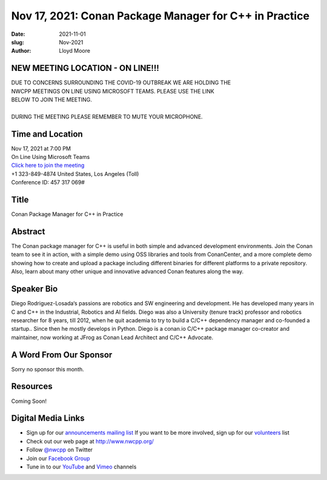 Nov 17, 2021: Conan Package Manager for C++ in Practice
#############################################################################

:date: 2021-11-01
:slug: Nov-2021
:author: Lloyd Moore

NEW MEETING LOCATION - ON LINE!!!
~~~~~~~~~~~~~~~~~~~~~~~~~~~~~~~~~
| DUE TO CONCERNS SURROUNDING THE COVID-19 OUTBREAK WE ARE HOLDING THE
| NWCPP MEETINGS ON LINE USING MICROSOFT TEAMS. PLEASE USE THE LINK
| BELOW TO JOIN THE MEETING.
|
| DURING THE MEETING PLEASE REMEMBER TO MUTE YOUR MICROPHONE.


Time and Location
~~~~~~~~~~~~~~~~~
| Nov 17, 2021 at 7:00 PM
| On Line Using Microsoft Teams
| `Click here to join the meeting <https://teams.microsoft.com/l/meetup-join/19%3ameeting_ODlhMDJlNGMtMGZmNi00MDJiLWIzZTYtNTQzMTViMDViYzY4%40thread.v2/0?context=%7b%22Tid%22%3a%2272f988bf-86f1-41af-91ab-2d7cd011db47%22%2c%22Oid%22%3a%221f061217-57cb-47e1-90bd-586015d9c2ff%22%7d>`_
| +1 323-849-4874   United States, Los Angeles (Toll)
| Conference ID: 457 317 069#

Title
~~~~~
Conan Package Manager for C++ in Practice

Abstract
~~~~~~~~~
The Conan package manager for C++ is useful in both simple and advanced development environments. Join the Conan team to see it in action, with a simple demo using OSS libraries and tools from ConanCenter, and a more complete demo showing how to create and upload a package including different binaries for different platforms to a private repository. Also, learn about many other unique and innovative advanced Conan features along the way.

Speaker Bio
~~~~~~~~~~~
Diego Rodriguez-Losada‘s passions are robotics and SW engineering and development. He has developed many years in C and C++ in the Industrial, Robotics and AI fields. Diego was also a University (tenure track) professor and robotics researcher for 8 years, till 2012, when he quit academia to try to build a C/C++ dependency manager and co-founded a startup.. Since then he mostly develops in Python. Diego is a conan.io C/C++ package manager co-creator and maintainer, now working at JFrog as Conan Lead Architect and C/C++ Advocate.

A Word From Our Sponsor
~~~~~~~~~~~~~~~~~~~~~~~
Sorry no sponsor this month.

Resources
~~~~~~~~~
Coming Soon!

Digital Media Links
~~~~~~~~~~~~~~~~~~~
* Sign up for our `announcements mailing list <http://groups.google.com/group/NwcppAnnounce>`_ If you want to be more involved, sign up for our `volunteers <http://groups.google.com/group/nwcpp-volunteers>`_ list
* Check out our web page at http://www.nwcpp.org/
* Follow `@nwcpp <http://twitter.com/nwcpp>`_ on Twitter
* Join our `Facebook Group <https://www.facebook.com/groups/344125680930/>`_
* Tune in to our `YouTube <http://www.youtube.com/user/NWCPP>`_ and `Vimeo <https://vimeo.com/nwcpp>`_ channels
